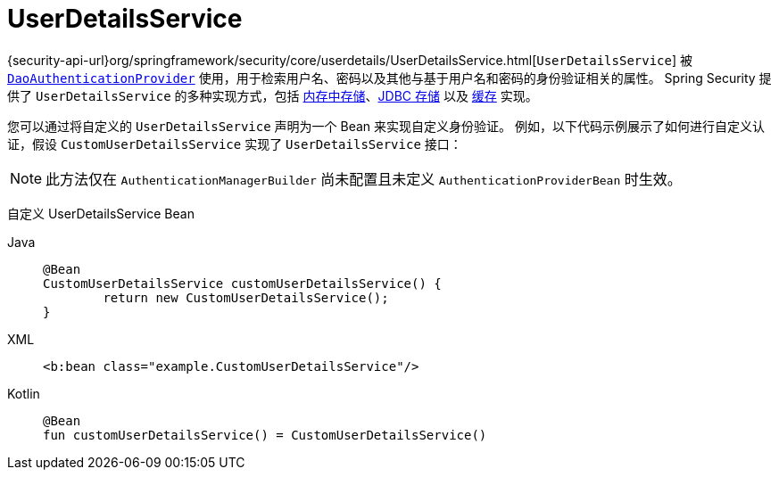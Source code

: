 [[servlet-authentication-userdetailsservice]]
= UserDetailsService

{security-api-url}org/springframework/security/core/userdetails/UserDetailsService.html[`UserDetailsService`] 被 xref:servlet/authentication/passwords/dao-authentication-provider.adoc#servlet-authentication-daoauthenticationprovider[`DaoAuthenticationProvider`] 使用，用于检索用户名、密码以及其他与基于用户名和密码的身份验证相关的属性。  
Spring Security 提供了 `UserDetailsService` 的多种实现方式，包括 xref:servlet/authentication/passwords/in-memory.adoc#servlet-authentication-inmemory[内存中存储]、xref:servlet/authentication/passwords/jdbc.adoc#servlet-authentication-jdbc[JDBC 存储] 以及 xref:servlet/authentication/passwords/caching.adoc#servlet-authentication-caching-user-details[缓存] 实现。

您可以通过将自定义的 `UserDetailsService` 声明为一个 Bean 来实现自定义身份验证。  
例如，以下代码示例展示了如何进行自定义认证，假设 `CustomUserDetailsService` 实现了 `UserDetailsService` 接口：

[NOTE]
====
此方法仅在 `AuthenticationManagerBuilder` 尚未配置且未定义 `AuthenticationProviderBean` 时生效。
====
  
自定义 UserDetailsService Bean
[tabs]
======
Java::
+
[source,java,role="primary"]
----
@Bean
CustomUserDetailsService customUserDetailsService() {
	return new CustomUserDetailsService();
}
----

XML::
+
[source,java,role="secondary"]
----
<b:bean class="example.CustomUserDetailsService"/>
----

Kotlin::
+
[source,kotlin,role="secondary"]
----
@Bean
fun customUserDetailsService() = CustomUserDetailsService()
----
======

// FIXME: 添加带有 @AuthenticationPrincipal 链接的 CustomUserDetails 示例